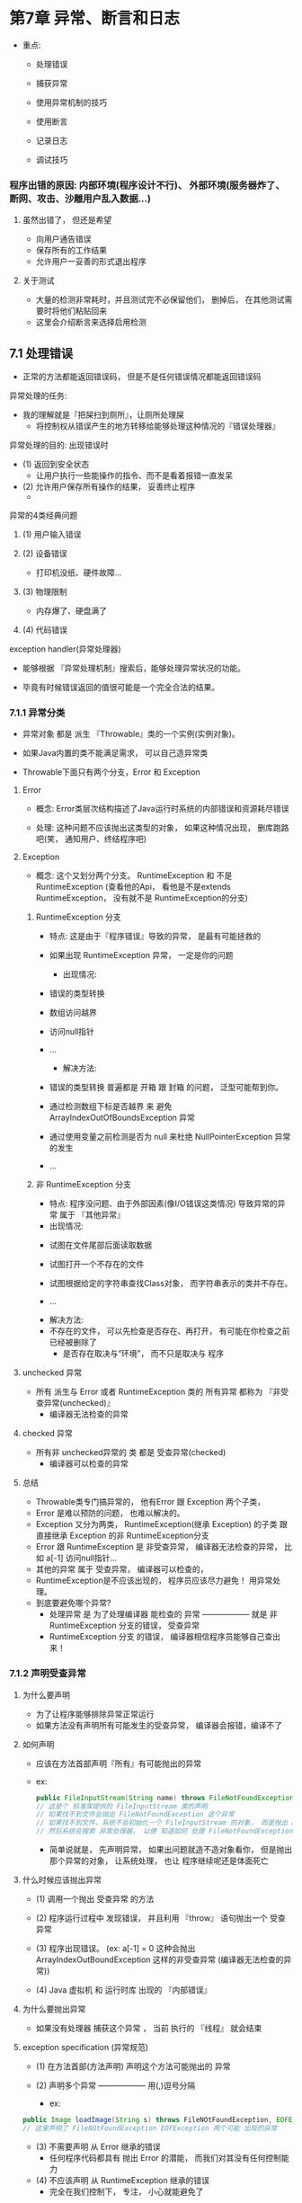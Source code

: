 * 第7章	异常、断言和日志
- 重点:
	- 处理错误

	- 捕获异常

	- 使用异常机制的技巧

	- 使用断言

	- 记录日志

	- 调试技巧

*** 	程序出错的原因: 内部环境(程序设计不行)、 外部环境(服务器炸了、断网、攻击、沙雕用户乱入数据...)

**** 		虽然出错了， 但还是希望
		- 向用户通告错误
		- 保存所有的工作结果
		- 允许用户一妥善的形式退出程序
		
**** 		关于测试
		- 大量的检测非常耗时，并且测试完不必保留他们， 删掉后， 在其他测试需要时将他们粘贴回来
		- 这里会介绍断言来选择启用检测


** 7.1 处理错误

   - 正常的方法都能返回错误码， 但是不是任何错误情况都能返回错误码

**** 异常处理的任务:
     - 我的理解就是『把屎扫到厕所』，让厕所处理屎
       - 将控制权从错误产生的地方转移给能够处理这种情况的『错误处理器』 

**** 异常处理的目的: 出现错误时
     - (1) 返回到安全状态
       - 让用户执行一些能操作的指令、而不是看着报错一直发呆
     - (2) 允许用户保存所有操作的结果， 妥善终止程序  
       -

**** 异常的4类经典问题

***** (1) 用户输入错误

***** (2) 设备错误
      - 打印机没纸、硬件故障...

***** (3) 物理限制
      - 内存爆了、硬盘满了

***** (4) 代码错误


**** exception handler(异常处理器)

     - 能够根据 『异常处理机制』搜索后，能够处理异常状况的功能。

     - 毕竟有时候错误返回的值很可能是一个完全合法的结果。


*** 7.1.1 异常分类

- 异常对象 都是 派生 『Throwable』类的一个实例(实例对象)。

- 如果Java内置的类不能满足需求， 可以自己造异常类

- Throwable下面只有两个分支，Error 和 Exception


**** Error
     
     - 概念: Error类层次结构描述了Java运行时系统的内部错误和资源耗尽错误

     - 处理: 这种问题不应该抛出这类型的对象， 如果这种情况出现， 删库跑路吧(笑， 通知用户、终结程序吧)

**** Exception

     - 概念: 这个又划分两个分支。 RuntimeException 和 不是 RuntimeException (查看他的Api， 看他是不是extends RuntimeException， 没有就不是 RuntimeException的分支)

***** RuntimeException 分支

      - 特点: 这是由于『程序错误』导致的异常， 是最有可能拯救的
	- 如果出现 RuntimeException 异常， 一定是你的问题

      - 出现情况:
	- 错误的类型转换

	- 数组访问越界

	- 访问null指针

	- ...

      - 解决方法:
	- 错误的类型转换 普遍都是 开箱 跟 封箱 的问题， 泛型可能帮到你。

	- 通过检测数组下标是否越界 来 避免 ArrayIndexOutOfBoundsException 异常

	- 通过使用变量之前检测是否为 null 来杜绝 NullPointerException 异常的发生

	- ...

***** 非 RuntimeException 分支

      - 特点: 程序没问题、由于外部因素(像I/O错误这类情况) 导致异常的异常 属于 『其他异常』


      - 出现情况:
	- 试图在文件尾部后面读取数据

	- 试图打开一个不存在的文件

	- 试图根据给定的字符串查找Class对象， 而字符串表示的类并不存在。

	- ...


      - 解决方法:
	- 不存在的文件， 可以先检查是否存在、再打开， 有可能在你检查之前已经被删除了
	  - 是否存在取决与“环境”， 而不只是取决与 程序

**** unchecked 异常

     - 所有 派生与 Error 或者 RuntimeException 类的 所有异常 都称为 『非受查异常(unchecked)』
       - 编译器无法检查的异常

**** checked 异常

     - 所有非 unchecked异常的 类 都是 受查异常(checked)
       - 编译器可以检查的异常

**** 总结
     - Throwable类专门搞异常的， 他有Error 跟 Exception 两个子类，
     - Error 是难以预防的问题， 也难以解决的。
     - Exception 又分为两类， RuntimeException(继承 Exception) 的子类 跟 直接继承 Exception 的非 RuntimeException分支
     - Error 跟 RuntimeException 是 非受查异常， 编译器无法检查的异常， 比如 a[-1] 访问null指针...
     - 其他的异常 属于 受查异常， 编译器可以检查的，
     - RuntimeException是不应该出现的， 程序员应该尽力避免！ 用异常处理。
     - 到底要避免哪个异常?
       - 处理异常 是 为了处理编译器 能检查的 异常 —————— 就是 非 RuntimeException 分支的错误， 受查异常
       - RuntimeException 分支 的错误， 编译器相信程序员能够自己查出来！



*** 7.1.2 声明受查异常

**** 为什么要声明

     - 为了让程序能够排除异常正常运行
     - 如果方法没有声明所有可能发生的受查异常， 编译器会报错，编译不了

**** 如何声明

     - 应该在方法首部声明『所有』有可能抛出的异常

     - ex:
       #+BEGIN_SRC java
       public FileInputStream(String name) throws FileNotFoundException
       // 这是个 标准库提供的 FileInputStream 类的声明
       // 如果找不到文件会抛出 FileNotFoundException 这个异常
       // 如果找不到文件，系统不会初始化一个 FileInputStream 的对象， 而是抛出 FileNotFoundException 类对象
       // 然后系统会搜索 异常处理器， 以便 知道如何 处理 FileNotFoundException 对象
       #+END_SRC

       - 简单说就是， 先声明异常， 如果出问题就造不造对象看你， 但是抛出 那个异常的对象， 让系统处理， 也让 程序继续呢还是体面死亡

**** 什么时候应该抛出异常

     - (1) 调用一个抛出 受查异常 的方法

     - (2) 程序运行过程中 发现错误， 并且利用 『throw』 语句抛出一个 受查异常

     - (3) 程序出现错误。 (ex: a[-1] = 0 这种会抛出 ArrayIndexOutBoundException 这样的非受查异常 (编译器无法检查的异常))

     - (4) Java 虚拟机 和 运行时库 出现的 『内部错误』

**** 为什么要抛出异常
     
     - 如果没有处理器 捕获这个异常 ， 当前 执行的 『线程』 就会结束

**** exception specification (异常规范)

     - (1) 在方法首部(方法声明) 声明这个方法可能抛出的 异常

     - (2) 声明多个异常 —————— 用(,)逗号分隔
       - ex:
	 #+BEGIN_SRC java
	 public Image loadImage(String s) throws FileNOtFoundException, EOFException
	 // 这里声明了 FileNOtFoundException EOFException 两个可能 出现的异常
	 #+END_SRC

     - (3) 不需要声明 从 Error 继承的错误
       - 任何程序代码都具有 抛出 Error 的潜能， 而我们对其没有任何控制能力

     - (4) 不应该声明 从 RuntimeException 继承的错误
       - 完全在我们控制下， 专注， 小心就能避免了


**** 警告
     - 如果父类的方法没有抛出任何异常， 继承的子类重写方法也不能抛出任何异常， 只能用其他方法避免！

     - 如果父类抛出了父类的异常， 那么子类可以抛出更特定的继承的(父类的)异常 的异常

**** Example
     - 这是个不正确的例子， 只是拿来用来示范
       #+BEGIN_SRC java
       public class MainTest  {
           public static void main(String[] args) {
	       Integer[] arr = new Integer[]{1,2,3,4,5};
	       printarr(arr, -1);
           }

	   public static <T> void printarr(T[] a, int b) throws ArrayIndexOutOfBoundsException{
               System.out.println(a[b]);
	   }
       }

       #+END_SRC

*** 7.1.3 如何抛出异常

**** Why 要抛出异常

     - C语言 用返回值来表示 是否成功运行函数， 面向对象可以 把出错信息做成类型， 可以在 异常中获得更多信息
     - 既然声明了异常， 你要抛出来才能让调用者决定 继续不继续下去， 不然程序会直接死在 异常的方法上，因为没人处理， 会把问题交给调用main的JVM处理

**** How 抛出异常
     - 使用 throw

     - 格式(1)
       #+BEGIN_SRC java
       throw new EOFException();
       #+END_SRC

     - 格式(2)
       #+BEGIN_SRC java
       EOFException e = new EOFException();
       throw e;
       #+END_SRC

     - 结构
       - (1) 找到一个合适的异常类

       - (2) 创建这个类的一个对象

       - (3) 将这个对象抛出

**** What 情况

     - 一旦抛出异常， 这个方法就不可能返回到『调用者』, 不必为返回的默认值或错误代码担忧
       调用者， 谁调用， 谁就是调用者， 可以是对象， 可以是类...
**** Example
     #+BEGIN_SRC java
     public class DeclarationException  {
         public static void main(String[] args) {
             Integer[] arr = new Integer[]{1,2,3,4,5};
             printarr(arr, 1);				// 这里设定了 <2 也会跳出异常, 实际没有异常， 只是为了演示异常
	 }

	 public static <T> void printarr(T[] a, int b) throws ArrayIndexOutOfBoundsException{
             if (b < 2) {
                 ArrayIndexOutOfBoundsException e = new ArrayIndexOutOfBoundsException();
                 throw e;
             }
             System.out.println(a[b]);
	 }
     }
     #+END_SRC


*** 7.1.4 创建异常类

**** Why 要创建异常类

     - 可能会遇到任何标准异常类都没有能够充分地描述清除的问题。

**** How 创建异常类

     - 定义一个派生于 『Exception』 或者 『Exception』 的子类 的类。
     - 要有构造器， 不然怎么生成 异常类的对象
     
**** Example
     #+BEGIN_SRC java
     public class MainTest02 {
          public static void main(String[] args) {
               Integer[] arr = new Integer[]{1,2,3,4,5};
               printarr(arr, 1);
          }

          private static <T> void printarr(T[] arr, int b)  throws ArrayIndexLow {
               if (b < 2) {
                    ArrayIndexLow e = new ArrayIndexLow("不能小于2");
                    throw e;
               }
          System.out.println(arr[b]);
          }
     }
     #+END_SRC

结果:

#+BEGIN_SRC sh
Exception in thread "main" com.flan.DeclarationException.ArrayIndexLow: 不能小于2
	at com.flan.DeclarationException.MainTest02.printarr(MainTest02.java:11)
	at com.flan.DeclarationException.MainTest02.main(MainTest02.java:6)
#+END_SRC

** 7.2 捕获异常

   - 知道 声明异常、 抛出异常， 要知道如何 『捕获异常』， 需要进行周密的计划

*** 7.2.1 捕获异常

**** Why 捕获异常

     - 异常发生不捕获， 那程序就会终止执行， 异常会被抛到JVM， JVM 干死了程序
     - 然后打印了异常信息， 『异常类型』 『堆栈的内容』

     - 捕获的话， 程序将返回用户界面的处理循环中， 就是让程序不死
     - 没理由因为用户乱输入， 网站就要被干死吧?

**** What 捕获异常

     - try/catch 组合

**** How 捕获异常

     - 格式
       #+BEGIN_SRC java
       try {
           code
	   more code
	   more code
       } catch (ExceptionType e) {
           handler for this type
       }
       #+END_SRC

**** What try/catch运作原理

     - try 语句块中的任何代码 抛出 一个异常， 会到catch子句中 判定是不是字句中说明的异常类
     - 如果是
       - (1) 程序将跳过try语句块的其余代码
       - (2) 程序将执行 catch 子句中的处理代码

     - 如果不是
     - (1) 程序会跳过 catch 子句

**** 例子1:
     - 这个例子是 把异常在 运行中处理了
     - ex:
       #+BEGIN_SRC java
       public class TryCatchDemo01 {
           public static void main(String[] args) {

	       Integer[] arr = new Integer[] {1,2,3,4,5,6};
	       try {
    	           for (int i = arr.length - 1; ; i--) {
                   System.out.println(arr[i]);
	       } 
	       } catch (ArrayIndexOutOfBoundsException e) {
                   System.out.println("执行catch语句！");
		   // e.printStackTrace();
               }
	   }
       }
       #+END_SRC

     - 结果:
       #+BEGIN_SRC sh
       6
       5
       4
       3
       2
       1
       执行catch语句！

       Process finished with exit code 0
       #+END_SRC


**** 例子2:
     - 这个方法是 把让 调用的那个方法 把异常处理了
     - ex: TryCatchDemo02.java
       
       #+BEGIN_SRC java
       public class TryCatchDemo02 {
           public static void main(String[] args) {

               Integer[] arr = new Integer[] {1,2,3,4,5,6};
               try {
                   for (int i = arr.length - 1; ; i--) {
                   printarr(arr, i);
               }
               } catch (ArrayIndexLow e) {
                   System.out.println("不能小于1");
		   e.printStackTrace();			// 生成了栈轨迹
               }
           }

           private static <T> void printarr(T[] arr, int b) throws ArrayIndexLow {

               if (b < 1) {
                   ArrayIndexLow e = new ArrayIndexLow();
                   throw e;
               }
               System.out.println(arr[b]);
           }
       }
       #+END_SRC

     - ex: ArrayIndexLow.java
       #+BEGIN_SRC java
       public class ArrayIndexLow extends ArrayIndexOutOfBoundsException{
           public ArrayIndexLow() {
               System.out.println("太少了");
           }

           public ArrayIndexLow(String gripe) {
               super(gripe);
           }
       }
     #+END_SRC

     - 结果:
       #+BEGIN_SRC java
       6
       5
       4
       3
       2
       太少了
       不能小于1
       com.flan.DeclarationException.ArrayIndexLow
           at com.flan.DeclarationException.TryCatchDemo02.printarr(TryCatchDemo02.java:20)
           at com.flan.DeclarationException.TryCatchDemo02.main(TryCatchDemo02.java:9)

       Process finished with exit code 0
       #+END_SRC
       
     - 运行解释:
       - (1) 程序进入try的for循环里面， 当 printarr 方法遇到异常(实际上没有， 我制造的异常)， 就抛出了那个异常对象

       - (2) 抛出异常 就跳出了 for循环， 发现抛出了异常对象是catch声明的异常类型

       - (3) 进入『catch』子句， 并『生成了栈轨迹』(e.printStackTrace)

**** 通常，最好的选择

     - 把异常抛给 调用者
       - 哪个方法出现异常， 就把那个方法的调用者去操心

     - 但是这样做, 就必须把方法声明 throws， 这是例子2 的做法， 例子1 的做法是把 异常自己处理了

**** 哪个方法更好
     
     - 如果父类的方法声明异常， 子类的重写方法不能声明， 必须自己处理

     - 平时自己写方法的时候， 就应该声明好！ 自己看API ， 自己看可能遇到的异常API是否有， 有就直接 throws 那个异常类

*** 7.2.2 捕获多个异常

**** Why 要捕获多个异常
     - 因为很多时候， 不只一个异常啊！

**** What
     - 还是 try/catch

**** How 捕获多个异常
     - 格式:
       #+BEGIN_SRC java
       try {
           code that might throw exceptions
       } catch (Exception1 e){
           handler for this type
       } catch (Exception2 e){
           handler for this type
       } catch (Exception3 e){
           handler for this type
       } catch (Exception4 e){
           handler for this type
       } ...	   
       #+END_SRC

     - 很通常是:
       #+BEGIN_SRC java
       try {
           ...
       } catch (Exception e) {
           ...
       }
       #+END_SRC

       - 因为Exception 就是所有 异常的父类

     - 1.7 之后可以把 Exception并列 
       #+BEGIN_SRC java
       try {
           code that might throw exceptions
       } catch (Exception1 | Exception2 ){
           handler for this type
       } catch (Exception3 | Exception4 e){
           handler for this type
       } ...	   
       #+END_SRC
       
       - 警告: 并列的 Exception 类型之间 必须不存在子类关系时 才可以使用
	 #+BEGIN_SRC java
	 catch (ArrayIndexOutOfBoundsException | ArrayIndexLow e)
	 // 这个肯定不行， ArrayIndexLow 是 ArrayIndexOutBoundException 的子类
	 #+END_SRC

     - 好处:
       - 提高代码 可观性

*** 7.2.3 再次抛出异常与异常链

**** What is 再次抛出异常与异常链
     - 在 catch语句 再次抛出异常， catch本来就是处理 异常、 再次抛出， 抛去哪， 怎么处理这个异常?

**** Why
     - 是为了 改变异常的类型， 有时候 调用者不想知道这一层的异常是啥， 他只知道自己那一层异常是啥
     - 然后， 他可以统一处理 他那一层的异常， 那他所调用的那些方法 的异常 捕获起来，
     - 然后 构造一个调用者知道 并且 知道怎么处理的 异常对象， 让调用者统一处理
     - 简单说就是为了统一处理

**** How
     - ex:
       #+BEGIN_SRC java
       try {
           access the database
       } catch (SQLException e) {
           throw new ServletException("database error: " + e.getMessage());    
       }       
       #+END_SRC

     - or: (这种更好， 因为他创建了个对象地址(变量) , 之后想仔细查询 这一层的异常， 可以调用这个变量)
       #+BEGIN_SRC java
       try {
           access the database
       } catch (SQLException e) {
           Throwable se = new ServletException("database error: ");
	   se.initCause(e);
	   throw se;
       }
       #+END_SRC
       - 好处: 可以让用户抛出 子系统 的高级异常， 而不会失去原始异常

     - 调用者想查询调用的方法的 异常时
       #+BEGIN_SRC java
       Throwable e = se.getCause();
       #+END_SRC

**** 包装异常
     - 如果方法不允许抛出异常(比如父类没声明), 可以捕获那个异常， 并把它包装成一个运行时异常
     - ex:
       #+BEGIN_SRC java
       try {
           access the database
       } catch (Exception e) {
           logger.log(level, message, e);
	   throw e;
       }
       #+END_SRC
     - 这样写子类的方法就不用担心 无法处理异常了
     - 注意: 1.7运行这个， 会 抛出所有 Exception 异常，然后被 包装， 1.7会追踪所有try的异常

*** 7.2.4 finally 子句
    - 当代码抛出异常， 就会终止『方法』 中剩余代码的处理， 并退出这个方法的执行。

**** What 抛出异常出现的问题

     - 如果方法在内存中分配了资源， 又如果退出方法之前 必须回收， 就会产生资源回收问题

       - ex: 当try块中出现了异常， 抛出异常， 跳出try， try如果打开的文件没关闭， 连接的网络没断开，对这些浪费的内存没有回收怎么办
	 
       - ex: 方法都一样， 出现异常， 就跳出方法， 方法如果打开了文件、或者传输， 怎么办

**** 解决方法
     - (1) 捕获并重新抛出所有异常 —————— 枯燥
       - 要在 正常的代码(调用者代码下一行, 或者try以外)中， 异常的代码(try中)中 清除所分配的资源
     - (2) finally 语句

**** What is finally
     - finally 语句 在 try/catch 中， 无论是否有异常， finally 中的代码都会被执行

**** 例子:
     - ex:
       #+BEGIN_SRC java
       public class FinallyDemo {
           public static void main(String[] args) {

               Integer[] arr = new Integer[]{1,2,3,4,5,6};

	       prinarr(arr, 2);
	       prinarr(arr, -2);
	       prinarr(arr, 0);
           }

           private static <T> void prinarr(T[] a, int b) {
               try {
	           System.out.println(a[b]);
	       } catch (ArrayIndexOutOfBoundsException e) {
	           System.out.println("不能少于0啊, 哥");
	       } finally {
	           System.out.println("执行了finally");
		   System.out.println("---------------------");
		   System.out.println();
               }
           }
       }
       #+END_SRC

     - 结果:
       #+BEGIN_SRC sh
       3
       执行了finally
       ---------------------

       不能少于0啊, 哥
       执行了finally
       ---------------------

       1
       执行了finally
       ---------------------


       Process finished with exit code 0
       #+END_SRC

**** 会执行finally的a情况
     - (1) 代码没有抛出异常
       - 程序会执行完所有 try 语句块的代码， 然后执行 finally 子句所有代码
     - (2) 代码抛出一个 catch 子句捕获的异常
       - 抛出异常代码， 跳过剩余的try语句块， 执行catch 子句所有代码， 最后执行 finally的代码
     - (3) 代码抛出了一个异常， 异常不是由catch 捕获， 
       - 而是JVM捕获， 程序会执行， try『所有语句』，除非遇到异常， 然后执行finally， 并把异常抛给调用者

**** 总结:
     - 无论try有没有遇到异常， finally都会被执行

     - try 可以只有 finally 而没有catch

**** 用途:
     - 例子:
       #+BEGIN_SRC java
       try {
           // 网址崩溃
       } finally {
           // 关闭服务器
       }
       #+END_SRC

**** 耦合 try/catch 跟 try/finally 的语句
     - ex:
       #+BEGIN_SRC java
       try {
           try {
	       code that might throw exceptions
	   } finally {
	       in.close();	// 关闭文件的方法
	   }
       } catch {
           show error message
       }
       #+END_SRC

     - 解释:
       - 内层try只有一个职责， 确保关闭输入流

       - 外层try只有一个职责， 确保报告出现的错误

     - 好处:
       - 清楚，易了解代码

       - 会报告finally语句 的错误

**** 1.7 之前 finally 其实很多问题 P.277
     - 比如 finally 有return，
     - 而且finally 内部块  要检查异常， 这样代码 非常繁琐
     - 如果try抛出一个异常, finally也抛出一个异常， finally的异常会『被抑制』
       - 只能用方法去查看
     - 1.7之后 关闭资源的处理会容易很多

*** 7.2.5 带资源的try 语句

**** What 带资源的try
     - java se 7 为 try 提供了一个很有用的快捷方式

**** How use
     - 格式:
       #+BEGIN_SRC java
       try (声明) {
           work ...
       }
       #+END_SRC

**** 那个()是啥
     - 是个声明， 比如声明一个 读取文件中的 单词
     - ex:
       #+BEGIN_SRC java
       try (Scanner in = new Scanner(new FileInputStream("/usr/share/dict/words")), "UTF-8")
       {
           while (in.hasNext())
	       System.out.println(in.next());
       }
       #+END_SRC
     - 解释:
       - 当这个块要退出， 或者遇到一个异常， 都会调用in.close()方法， 好像使用finally语句
       - 你在()声明了啥， java都会在块结束时close it

*** 7.2.6 分析堆栈轨迹元素
    - stack trace

**** What is stack trace
     - 堆栈轨迹 是一个方法调用过程的 『列表』
     - 他包含 执行过程 方法调用的特定位置

**** printStackTrace
     - Throwable 类 有个 printStackTrace 方法 访问轨迹
       - ex:
	 #+BEGIN_SRC java
	 Throwable t = new Trouwable();
	 StringWriter out = new StringWriter();

	 t.printStackTrace(new PrintWriter(out));

	 String description = out.toString();
	 #+END_SRC

**** getStackTrace
     - 这是一个方法， 会得到一个 StackTraceElement 对象的一个 『数组』然后分析这个数组(遍历)
     - 这个更灵活
       - ex:
	 #+BEGIN_SRC java
	 Throwable t = new Trouwable();

	 StackTraceElement[] frames = t.getStackTrace();

	 for (StackTraceElement frame : frames) {
	     analyze frame
	 }
	 #+END_SRC

     - 功能:
       - StackTraceElement 类含有获得文件名、 当前代码行号的方法、还有类名和方法名的方法

**** 静态的 Thread.getStackTrace 方法
     - 可以产生所有『线程』的堆栈轨迹！
       - P.280

** 7.3 使用异常机制的技巧

- 使用异常机制的几个技巧

**** (1) 异常处理不能代替简单的测试

     - 因为捕获异常(catch异常类)花费时间远超测试

     - 只在异常情况下使用异常机制

**** (2) 不要过分地细化异常
     
     - 这样代码及其膨胀

     - 把相似问题(ex: 数组索引 <1 报错， 数组索引 >4 报错), 就可以写在一个try里 (Index < 1 || Index > 4)

     - 可以一致解决的异常应该也可以放在一起

**** (3) 利用异常层次结构

     - 不能只抛出 RuntimeException 异常， 应该寻找更加适当的子类或者自己创建自己的异常类

     - 不能只捕获 Thowable (catch (Thowable e)) ， 这样很难维护， 很难理解代码

     - 能够转化成更适当的异常时候， 不要犹豫

**** (4) 不要压制异常

     - 没啥事， 就不要对那些 长期不触发 的异常， 进行 捕获，

     - 只对觉得重要的异常， 进行处理

**** (5) 检查错误时， “苛刻” 比放任更好
     - 当那个异常真的要搞， 下手要狠， 而且在代码段越早搞越好,
     - 比如栈空，会返回null， 在出错的地方抛出 EmptyStackException 要好过 后面 抛出 空子针异常

**** (6) *****不要羞于传递异常*****  重点
     - 其实在方法上声明异常(传递异常) 比捕获要好
     - 让高层次的方法通知用户发生错误， 或者放弃不成功的命令 更加适宜

     - 早抛出、晚捕获 才是核心！
